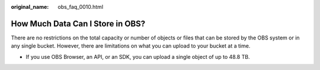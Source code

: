 :original_name: obs_faq_0010.html

.. _obs_faq_0010:

How Much Data Can I Store in OBS?
=================================

There are no restrictions on the total capacity or number of objects or files that can be stored by the OBS system or in any single bucket. However, there are limitations on what you can upload to your bucket at a time.

-  If you use OBS Browser, an API, or an SDK, you can upload a single object of up to 48.8 TB.
